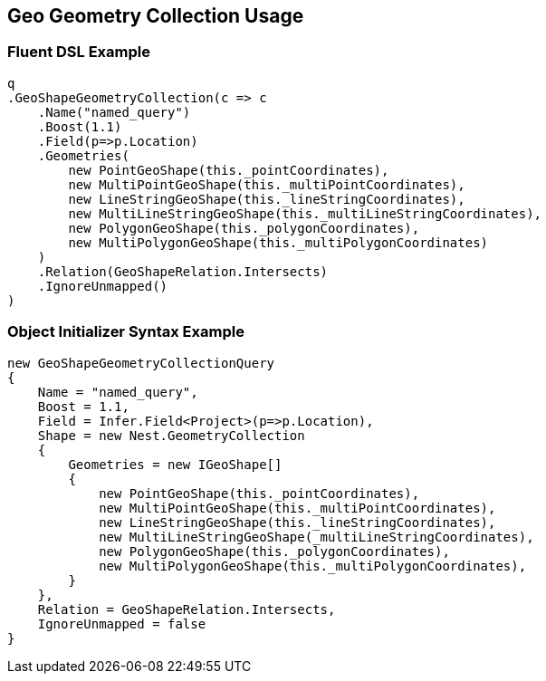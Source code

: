 :ref_current: https://www.elastic.co/guide/en/elasticsearch/reference/5.0

:github: https://github.com/elastic/elasticsearch-net

:nuget: https://www.nuget.org/packages

////
IMPORTANT NOTE
==============
This file has been generated from https://github.com/elastic/elasticsearch-net/tree/5.x/src/Tests/QueryDsl/Geo/Shape/GeometryCollection/GeoGeometryCollectionUsageTests.cs. 
If you wish to submit a PR for any spelling mistakes, typos or grammatical errors for this file,
please modify the original csharp file found at the link and submit the PR with that change. Thanks!
////

[[geo-geometry-collection-usage]]
== Geo Geometry Collection Usage

=== Fluent DSL Example

[source,csharp]
----
q
.GeoShapeGeometryCollection(c => c
    .Name("named_query")
    .Boost(1.1)
    .Field(p=>p.Location)
    .Geometries(
        new PointGeoShape(this._pointCoordinates),
        new MultiPointGeoShape(this._multiPointCoordinates),
        new LineStringGeoShape(this._lineStringCoordinates),
        new MultiLineStringGeoShape(this._multiLineStringCoordinates),
        new PolygonGeoShape(this._polygonCoordinates),
        new MultiPolygonGeoShape(this._multiPolygonCoordinates)
    )
    .Relation(GeoShapeRelation.Intersects)
    .IgnoreUnmapped()
)
----

=== Object Initializer Syntax Example

[source,csharp]
----
new GeoShapeGeometryCollectionQuery
{
    Name = "named_query",
    Boost = 1.1,
    Field = Infer.Field<Project>(p=>p.Location),
    Shape = new Nest.GeometryCollection
    {
        Geometries = new IGeoShape[]
        {
            new PointGeoShape(this._pointCoordinates), 
            new MultiPointGeoShape(this._multiPointCoordinates), 
            new LineStringGeoShape(this._lineStringCoordinates),
            new MultiLineStringGeoShape(_multiLineStringCoordinates), 
            new PolygonGeoShape(this._polygonCoordinates), 
            new MultiPolygonGeoShape(this._multiPolygonCoordinates), 
        }
    },
    Relation = GeoShapeRelation.Intersects,
    IgnoreUnmapped = false
}
----

